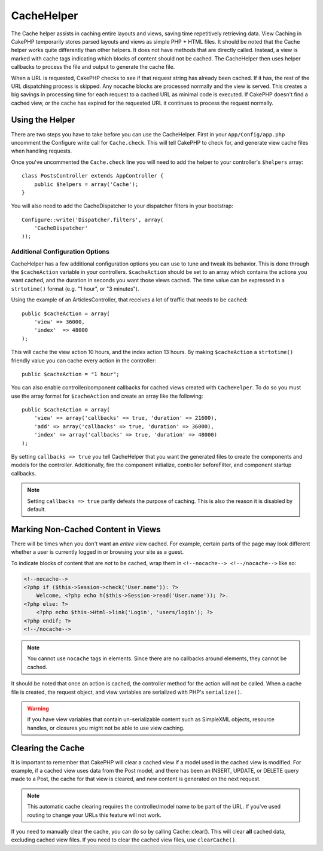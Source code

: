 CacheHelper
###########

.. php:class:: CacheHelper(View $view, array $settings = array())

The Cache helper assists in caching entire layouts and views, saving time
repetitively retrieving data. View Caching in CakePHP temporarily stores parsed
layouts and views as simple PHP + HTML files. It should be noted that the Cache
helper works quite differently than other helpers. It does not have methods that
are directly called. Instead, a view is marked with cache tags indicating which
blocks of content should not be cached. The CacheHelper then uses helper
callbacks to process the file and output to generate the cache file.

When a URL is requested, CakePHP checks to see if that request string has already
been cached. If it has, the rest of the URL dispatching process is skipped. Any
nocache blocks are processed normally and the view is served. This creates a big
savings in processing time for each request to a cached URL as minimal code is
executed. If CakePHP doesn't find a cached view, or the cache has expired for the
requested URL it continues to process the request normally.

Using the Helper
================

There are two steps you have to take before you can use the CacheHelper. First
in your ``App/Config/app.php`` uncomment the Configure write call for
``Cache.check``. This will tell CakePHP to check for, and generate view cache
files when handling requests.

Once you've uncommented the ``Cache.check`` line you will need to add the helper
to your controller's ``$helpers`` array::

    class PostsController extends AppController {
        public $helpers = array('Cache');
    }

You will also need to add the CacheDispatcher to your dispatcher filters in your bootstrap::

    Configure::write('Dispatcher.filters', array(
        'CacheDispatcher'
    ));

.. versionadded:: 2.3
  If you have a setup with multiple domains or languages you can use
  `Configure::write('Cache.viewPrefix', 'YOURPREFIX');` to store the view cache files prefixed.

Additional Configuration Options
--------------------------------

CacheHelper has a few additional configuration options you can use to tune and
tweak its behavior. This is done through the ``$cacheAction``
variable in your controllers. ``$cacheAction`` should be set to an
array which contains the actions you want cached, and the duration
in seconds you want those views cached. The time value can be
expressed in a ``strtotime()`` format (e.g. "1 hour", or "3 minutes").

Using the example of an ArticlesController, that receives a lot of
traffic that needs to be cached::

    public $cacheAction = array(
        'view' => 36000,
        'index'  => 48000
    );

This will cache the view action 10 hours, and the index action 13 hours. By
making ``$cacheAction`` a ``strtotime()`` friendly value you can cache every action in the
controller::

    public $cacheAction = "1 hour";

You can also enable controller/component callbacks for cached views
created with ``CacheHelper``. To do so you must use the array
format for ``$cacheAction`` and create an array like the following::

    public $cacheAction = array(
        'view' => array('callbacks' => true, 'duration' => 21600),
        'add' => array('callbacks' => true, 'duration' => 36000),
        'index' => array('callbacks' => true, 'duration' => 48000)
    );

By setting ``callbacks => true`` you tell CacheHelper that you want
the generated files to create the components and models for the
controller. Additionally, fire the component initialize, controller
beforeFilter, and component startup callbacks.

.. note::

    Setting ``callbacks => true`` partly defeats the
    purpose of caching. This is also the reason it is disabled by
    default.

Marking Non-Cached Content in Views
===================================

There will be times when you don't want an *entire* view cached.
For example, certain parts of the page may look different whether a
user is currently logged in or browsing your site as a guest.

To indicate blocks of content that are *not* to be cached, wrap
them in ``<!--nocache--> <!--/nocache-->`` like so:

.. code-block:: php

    <!--nocache-->
    <?php if ($this->Session->check('User.name')): ?>
        Welcome, <?php echo h($this->Session->read('User.name')); ?>.
    <?php else: ?>
        <?php echo $this->Html->link('Login', 'users/login'); ?>
    <?php endif; ?>
    <!--/nocache-->

.. note::

    You cannot use ``nocache`` tags in elements. Since there are no callbacks
    around elements, they cannot be cached.

It should be noted that once an action is cached, the controller method for the
action will not be called. When a cache file is created, the request object,
and view variables are serialized with PHP's ``serialize()``.

.. warning::

    If you have view variables that contain un-serializable content such as
    SimpleXML objects, resource handles, or closures you might not be able to
    use view caching.

Clearing the Cache
==================

It is important to remember that CakePHP will clear a cached view
if a model used in the cached view is modified. For example, if a
cached view uses data from the Post model, and there has been an
INSERT, UPDATE, or DELETE query made to a Post, the cache for that
view is cleared, and new content is generated on the next request.

.. note::

    This automatic cache clearing requires the controller/model name to be part
    of the URL. If you've used routing to change your URLs this feature will not
    work.

If you need to manually clear the cache, you can do so by calling
Cache::clear(). This will clear **all** cached data, excluding
cached view files. If you need to clear the cached view files, use
``clearCache()``.


.. meta::
    :title lang=en: CacheHelper
    :description lang=en: The Cache helper assists in caching entire layouts and views, saving time repetitively retrieving data.
    :keywords lang=en: cache helper,view caching,cache action,cakephp cache,nocache,clear cache
